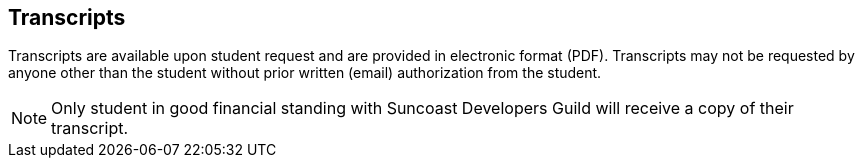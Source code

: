 == Transcripts

Transcripts are available upon student request and are provided in electronic format (PDF). Transcripts may not be requested by anyone other than the student without prior written (email) authorization from the student.

NOTE: Only student in good financial standing with Suncoast Developers Guild will receive a copy of their transcript.
